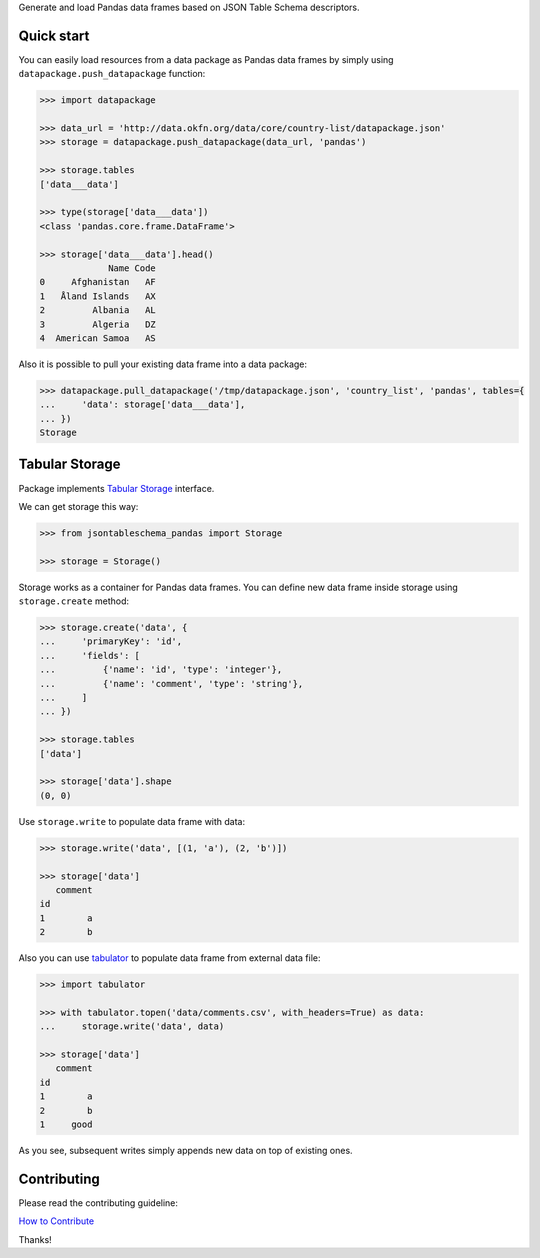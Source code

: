 Generate and load Pandas data frames based on JSON Table Schema descriptors.

Quick start
===========

You can easily load resources from a data package as Pandas data frames by
simply using ``datapackage.push_datapackage`` function:

.. code-block:: python

    >>> import datapackage

    >>> data_url = 'http://data.okfn.org/data/core/country-list/datapackage.json'
    >>> storage = datapackage.push_datapackage(data_url, 'pandas')

    >>> storage.tables
    ['data___data']

    >>> type(storage['data___data'])
    <class 'pandas.core.frame.DataFrame'>

    >>> storage['data___data'].head()
                 Name Code
    0     Afghanistan   AF
    1   Åland Islands   AX
    2         Albania   AL
    3         Algeria   DZ
    4  American Samoa   AS

Also it is possible to pull your existing data frame into a data package:

.. code-block:: python

    >>> datapackage.pull_datapackage('/tmp/datapackage.json', 'country_list', 'pandas', tables={
    ...     'data': storage['data___data'],
    ... })
    Storage

Tabular Storage
===============

Package implements `Tabular Storage`_ interface.

We can get storage this way:

.. code-block:: python

    >>> from jsontableschema_pandas import Storage

    >>> storage = Storage()

Storage works as a container for Pandas data frames. You can define new data
frame inside storage using ``storage.create`` method:

.. code-block:: python

    >>> storage.create('data', {
    ...     'primaryKey': 'id',
    ...     'fields': [
    ...         {'name': 'id', 'type': 'integer'},
    ...         {'name': 'comment', 'type': 'string'},
    ...     ]
    ... })

    >>> storage.tables
    ['data']

    >>> storage['data'].shape
    (0, 0)

Use ``storage.write`` to populate data frame with data:

.. code-block:: python

    >>> storage.write('data', [(1, 'a'), (2, 'b')])

    >>> storage['data']
       comment
    id        
    1        a
    2        b

Also you can use tabulator_ to populate data frame from external data file:

.. code-block:: python

    >>> import tabulator

    >>> with tabulator.topen('data/comments.csv', with_headers=True) as data:
    ...     storage.write('data', data)

    >>> storage['data']
       comment
    id        
    1        a
    2        b
    1     good

As you see, subsequent writes simply appends new data on top of existing ones.


Contributing
============

Please read the contributing guideline:

`How to Contribute <https://github.com/frictionlessdata/jsontableschema-sql-py/blob/master/CONTRIBUTING.md>`_

Thanks!


.. _Tabular Storage: https://github.com/okfn/datapackage-storage-py#tabular-storage
.. _tabulator: https://github.com/frictionlessdata/tabulator-py
